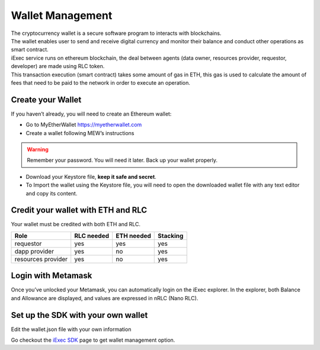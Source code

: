 Wallet Management
=================

| The cryptocurrency wallet is a secure software program to interacts with blockchains.
| The wallet enables user to send and receive digital currency and monitor their balance and conduct other operations as smart contract.

| iExec service runs on ethereum blockchain, the deal between agents (data owner, resources provider, requestor, developer) are made using RLC token.

| This transaction execution (smart contract) takes some amount of gas in ETH,
 this gas is used to calculate the amount of fees that need to be paid to the network in order to execute an operation.


Create your Wallet
------------------

If you haven’t already, you will need to create an Ethereum wallet:

* Go to MyEtherWallet https://myetherwallet.com
* Create a wallet following MEW’s instructions

.. WARNING::
    Remember your password. You will need it later.
    Back up your wallet properly.

.. figure:: _images/mew_createwallet.png

* Download your Keystore file, **keep it safe and secret**.

* To Import the wallet using the Keystore file, you will need to open the downloaded wallet file with any text editor and copy its content.


Credit your wallet with ETH and RLC
-----------------------------------

Your wallet must be credited with both ETH and RLC.


+---------------------+----------------+------------------+------------------+
|    **Role**         | **RLC needed** | **ETH needed**   |    **Stacking**  +
+---------------------+----------------+------------------+------------------+
| requestor           |   yes          |    yes           |    yes           |
+---------------------+----------------+------------------+------------------+
| dapp provider       |   yes          |    no            |    yes           |
+---------------------+----------------+------------------+------------------+
| resources provider  |   yes          |    no            |    yes           |
+---------------------+----------------+------------------+------------------+


Login with Metamask
-------------------

Once you’ve unlocked your Metamask, you can automatically login on the iExec explorer. In the explorer, both Balance and Allowance are displayed, and values are expressed in nRLC (Nano RLC).


Set up the SDK with your own wallet
-----------------------------------

Edit the wallet.json file with your own information

Go checkout the `iExec SDK <https://github.com/iExecBlockchainComputing/iexec-sdk/>`_ page to get wallet management option.





